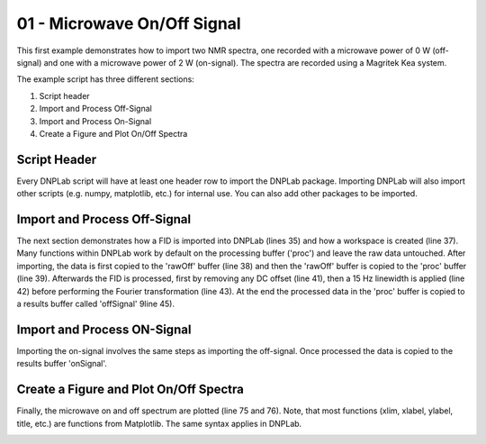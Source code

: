 .. only:: html

    .. note::
        :class: sphx-glr-download-link-note

        Click :ref:`here <sphx_glr_download_auto_examples_plot_exampleDNPOnOff.py>`     to download the full example code
    .. rst-class:: sphx-glr-example-title

    .. _sphx_glr_auto_examples_plot_exampleDNPOnOff.py:


01 - Microwave On/Off Signal
============================

This first example demonstrates how to import two NMR spectra, one recorded with a microwave power of 0 W (off-signal) and one with a microwave power of 2 W (on-signal). The spectra are recorded using a Magritek Kea system.

The example script has three different sections:

#. Script header
#. Import and Process Off-Signal
#. Import and Process On-Signal
#. Create a Figure and Plot On/Off Spectra

Script Header
-------------

Every DNPLab script will have at least one header row to import the DNPLab package. Importing DNPLab will also import other scripts (e.g. numpy, matplotlib, etc.) for internal use. You can also add other packages to be imported.


.. code-block:: default
   :lineno-start: 23



    # Import numpy as np
    import dnplab as dnp








Import and Process Off-Signal
-----------------------------

The next section demonstrates how a FID is imported into DNPLab (lines 35) and how a workspace is created (line 37). Many functions within DNPLab work by default on the processing buffer ('proc') and leave the raw data untouched. After importing, the data is first copied to the 'rawOff' buffer (line 38) and then the 'rawOff' buffer is copied to the 'proc' buffer (line 39).
Afterwards the FID is processed, first by removing any DC offset (line 41), then a 15 Hz linewidth is applied (line 42) before performing the Fourier transformation (line 43). At the end the processed data in the 'proc' buffer is copied to a results buffer called 'offSignal' 9line 45).


.. code-block:: default
   :lineno-start: 34


    ########## OFF Signal (P = 0 W) ##########
    data = dnp.dnpImport.prospa.import_prospa('../data/prospa/10mM_TEMPO_Water/1Pulse_20200929/35/data.1d')

    ws = dnp.create_workspace()
    ws.add('rawOff',data)
    ws.copy('rawOff','proc')

    dnp.dnpNMR.remove_offset(ws,{})
    dnp.dnpNMR.window(ws, linewidth = 15)
    dnp.dnpNMR.fourier_transform(ws, zero_fill_factor=2)

    ws.copy('proc','offSignal')









Import and Process ON-Signal
----------------------------

Importing the on-signal involves the same steps as importing the off-signal. Once processed the data is copied to the results buffer 'onSignal'.


.. code-block:: default
   :lineno-start: 54


    ########## ON Signal (P = 2 W) ##########
    data = dnp.dnpImport.prospa.import_prospa('../data/prospa/10mM_TEMPO_Water/1Pulse_20200929/51/data.1d')

    ws.add('rawOn',data)
    ws.copy('rawOn')

    dnp.dnpNMR.remove_offset(ws,{})
    dnp.dnpNMR.window(ws, linewidth = 15)
    dnp.dnpNMR.fourier_transform(ws, zero_fill_factor = 2)

    ws.copy('proc','onSignal')









Create a Figure and Plot On/Off Spectra
---------------------------------------

Finally, the microwave on and off spectrum are plotted (line 75 and 76). Note, that most functions (xlim, xlabel, ylabel, title, etc.) are functions from Matplotlib. The same syntax applies in DNPLab.


.. code-block:: default
   :lineno-start: 73


    # ########## Plot Spectra ##########
    dnp.dnpResults.figure()
    dnp.dnpResults.plot(ws['offSignal'].real * 10 - 100, label = 'Off Signal x 10')
    dnp.dnpResults.plot(ws['onSignal'].real, label = 'On Signal')
    dnp.dnpResults.plt.xlim([30,-30])
    dnp.dnpResults.plt.xlabel('Chemical Shift [ppm]')
    dnp.dnpResults.plt.ylabel('Signal Amplitude [a.u.]')
    dnp.dnpResults.plt.title('DNP On/Off Signal, 10 mM TEMPO in Water')
    dnp.dnpResults.plt.legend()
    dnp.dnpResults.plt.grid(True)
    dnp.dnpResults.show()


.. image:: /auto_examples/images/sphx_glr_plot_exampleDNPOnOff_001.png
    :alt: DNP On/Off Signal, 10 mM TEMPO in Water
    :class: sphx-glr-single-img






.. rst-class:: sphx-glr-timing

   **Total running time of the script:** ( 0 minutes  0.332 seconds)


.. _sphx_glr_download_auto_examples_plot_exampleDNPOnOff.py:


.. only :: html

 .. container:: sphx-glr-footer
    :class: sphx-glr-footer-example



  .. container:: sphx-glr-download sphx-glr-download-python

     :download:`Download Python source code: plot_exampleDNPOnOff.py <plot_exampleDNPOnOff.py>`



  .. container:: sphx-glr-download sphx-glr-download-jupyter

     :download:`Download Jupyter notebook: plot_exampleDNPOnOff.ipynb <plot_exampleDNPOnOff.ipynb>`


.. only:: html

 .. rst-class:: sphx-glr-signature

    `Gallery generated by Sphinx-Gallery <https://sphinx-gallery.github.io>`_
